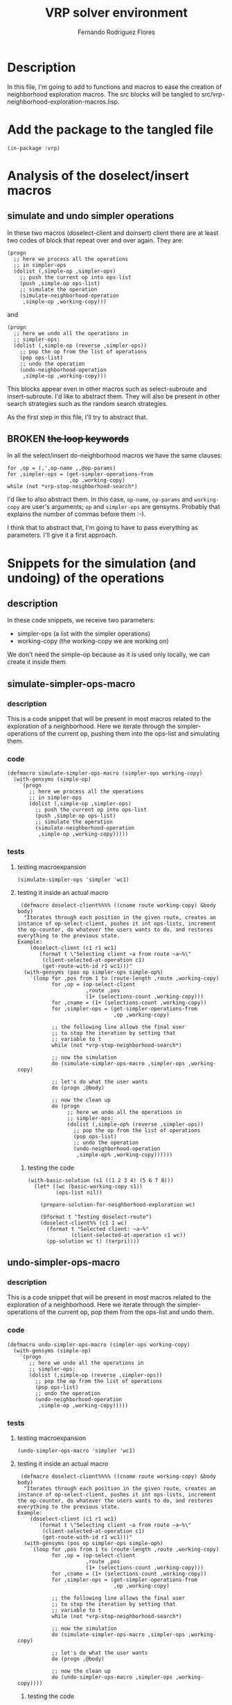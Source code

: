 #+TITLE: VRP solver environment
#+AUTHOR: Fernando Rodriguez Flores
#+DATE 2018-09-01
#+TODO: TODO WIP BROKEN | DONE

* Description
  In this file, I'm going to add to functions and macros to ease the creation of neighborhood exploration macros.  The src blocks will be tangled to src/vrp-neighborhood-exploration-macros.lisp.



* Add the package to the tangled file
  #+BEGIN_SRC lisp +n -r :results none :exports code :tangle ../src/vrp-neighborhood-exploration-macros.lisp 
  (in-package :vrp)
  #+END_SRC


* Analysis of the doselect/insert macros

** simulate and undo simpler operations
   In these two macros (doselect-client and doinsert) client there are at least two codes of block that repeat over and over again.  They are:

   #+BEGIN_EXAMPLE
   (progn
     ;; here we process all the operations
     ;; in simpler-ops
     (dolist (,simple-op ,simpler-ops)
       ;; push the current op into ops-list
       (push ,simple-op ops-list)
       ;; simulate the operation
       (simulate-neighborhood-operation
        ,simple-op ,working-copy)))
   #+END_EXAMPLE

   and

   #+BEGIN_EXAMPLE
   (progn
     ;; here we undo all the operations in
     ;; simpler-ops:
     (dolist (,simple-op (reverse ,simpler-ops))
       ;; pop the op from the list of operations
       (pop ops-list)
       ;; undo the operation
       (undo-neighborhood-operation
        ,simple-op ,working-copy)))
   #+END_EXAMPLE

   This blocks appear even in other macros such as select-subroute and insert-subroute.  I'd like to abstract them.  They will also be present in other search strategies such as the random search strategies.

   As the first step in this file, I'll try to abstract that.

** BROKEN +the loop keywords+
   In all the select/insert do-neighborhood macros we have the same clauses:

   #+BEGIN_EXAMPLE
   for ,op = (,',op-name ,,@op-params)
   for ,simpler-ops = (get-simpler-operations-from
                       ,op ,working-copy)
   while (not *vrp-stop-neighborhood-search*)
   #+END_EXAMPLE

   I'd like to also abstract them.  In this case, =op-name=, =op-params= and =working-copy= are user's arguments; =op= and =simpler-ops= are gensyms.  Probably that explains the number of commas before them :-).

   I think that to abstract that, I'm going to have to pass everything as parameters.  I'll give it a first approach.


* Snippets for the simulation (and undoing) of the operations
** description
   In these code snippets, we receive two parameters:
    - simpler-ops (a list with the simpler operations)
    - working-copy (the working-copy we are working on)

   We don't need the simple-op because as it is used only locally, we can create it inside them.
** simulate-simpler-ops-macro
*** description
    This is a code snippet that will be present in most macros related to the exploration of a neighborhood.  Here we iterate through the simpler-operations of the current op, pushing them into the ops-list and simulating them.
*** code
    #+BEGIN_SRC lisp +n -r :results none :exports code :tangle ../src/vrp-neighborhood-exploration-macros.lisp 
    (defmacro simulate-simpler-ops-macro (simpler-ops working-copy)
      (with-gensyms (simple-op)
        `(progn
           ;; here we process all the operations
           ;; in simpler-ops
           (dolist (,simple-op ,simpler-ops)
             ;; push the current op into ops-list
             (push ,simple-op ops-list)
             ;; simulate the operation
             (simulate-neighborhood-operation
              ,simple-op ,working-copy)))))
    #+END_SRC
*** tests
**** testing macroexpansion
     #+BEGIN_SRC lisp +n -r :results output :exports both :tangle ../src/vrp-tests.lisp 
     (simulate-simpler-ops 'simpler 'wc1)
     #+END_SRC
**** testing it inside an actual macro
     #+BEGIN_SRC lisp +n -r :results none :exports both :tangle ../src/vrp-tests.lisp 
      (defmacro doselect-client%%%% ((cname route working-copy) &body body)
       "Iterates through each position in the given route, creates an instance of op-select-client, pushes it int ops-lists, increment the op-counter, do whatever the users wants to do, and restores everything to the previous state.
     Example:
         (doselect-client (c1 r1 wc1)
            (format t \"Selecting client ~a from route ~a~%\"
             (client-selected-at-operation c1)
             (get-route-with-id r1 wc1)))"
       (with-gensyms (pos op simpler-ops simple-op%)
         `(loop for ,pos from 1 to (route-length ,route ,working-copy)
                for ,op = (op-select-client
                           ,route ,pos
                           (1+ (selections-count ,working-copy)))
                for ,cname = (1+ (selections-count ,working-copy))
                for ,simpler-ops = (get-simpler-operations-from
                                    ,op ,working-copy)

                ;; the following line allows the final user
                ;; to stop the iteration by setting that
                ;; variable to t
                while (not *vrp-stop-neighborhood-search*)

                ;; now the simulation
                do (simulate-simpler-ops-macro ,simpler-ops ,working-copy)

                ;; let's do what the user wants
                do (progn ,@body)

                ;; now the clean up
                do (progn
                     ;; here we undo all the operations in
                     ;; simpler-ops:
                     (dolist (,simple-op% (reverse ,simpler-ops))
                       ;; pop the op from the list of operations
                       (pop ops-list)
                       ;; undo the operation
                       (undo-neighborhood-operation
                        ,simple-op% ,working-copy))))))
     #+END_SRC

***** testing the code
      #+BEGIN_SRC lisp +n -r :results output :exports both :tangle ../src/vrp-tests.lisp 
      (with-basic-solution (s1 ((1 2 3 4) (5 6 7 8)))
        (let* ((wc (basic-working-copy s1))
               (ops-list nil))

          (prepare-solution-for-neighborhood-exploration wc)

          (bformat t "Testing doselect-route")
          (doselect-client%% (c1 1 wc)
            (format t "Selected client: ~a~%"
                    (client-selected-at-operation c1 wc))
            (pp-solution wc t) (terpri))))
       #+END_SRC
** undo-simpler-ops-macro
*** description
    This is a code snippet that will be present in most macros related to the exploration of a neighborhood.  Here we iterate through the simpler-operations of the current op, pop them from the ops-list and undo them.
*** code
    #+BEGIN_SRC lisp +n -r :results none :exports code :tangle ../src/vrp-neighborhood-exploration-macros.lisp 
    (defmacro undo-simpler-ops-macro (simpler-ops working-copy)
      (with-gensyms (simple-op)
        `(progn
           ;; here we undo all the operations in
           ;; simpler-ops:
           (dolist (,simple-op (reverse ,simpler-ops))
             ;; pop the op from the list of operations
             (pop ops-list)
             ;; undo the operation
             (undo-neighborhood-operation
              ,simple-op ,working-copy)))))
    #+END_SRC
*** tests
**** testing macroexpansion
     #+BEGIN_SRC lisp +n -r :results output :exports both :tangle ../src/vrp-tests.lisp 
     (undo-simpler-ops-macro 'simpler 'wc1)
     #+END_SRC
**** testing it inside an actual macro
     #+BEGIN_SRC lisp +n -r :results none :exports both :tangle ../src/vrp-tests.lisp 
      (defmacro doselect-client%%%% ((cname route working-copy) &body body)
       "Iterates through each position in the given route, creates an instance of op-select-client, pushes it int ops-lists, increment the op-counter, do whatever the users wants to do, and restores everything to the previous state.
     Example:
         (doselect-client (c1 r1 wc1)
            (format t \"Selecting client ~a from route ~a~%\"
             (client-selected-at-operation c1)
             (get-route-with-id r1 wc1)))"
       (with-gensyms (pos op simpler-ops simple-op%)
         `(loop for ,pos from 1 to (route-length ,route ,working-copy)
                for ,op = (op-select-client
                           ,route ,pos
                           (1+ (selections-count ,working-copy)))
                for ,cname = (1+ (selections-count ,working-copy))
                for ,simpler-ops = (get-simpler-operations-from
                                    ,op ,working-copy)

                ;; the following line allows the final user
                ;; to stop the iteration by setting that
                ;; variable to t
                while (not *vrp-stop-neighborhood-search*)

                ;; now the simulation
                do (simulate-simpler-ops-macro ,simpler-ops ,working-copy)

                ;; let's do what the user wants
                do (progn ,@body)

                ;; now the clean up
                do (undo-simpler-ops-macro ,simpler-ops ,working-copy))))
     #+END_SRC

***** testing the code
      #+BEGIN_SRC lisp +n -r :results output :exports both :tangle ../src/vrp-tests.lisp 
      (with-basic-solution (s1 ((1 2 3 4) (5 6 7 8)))
        (let* ((wc (basic-working-copy s1))
               (ops-list nil))

          (prepare-solution-for-neighborhood-exploration wc)

          (bformat t "Testing doselect-route")
          (doselect-client%% (c1 1 wc)
            (format t "Selected client: ~a~%"
                    (client-selected-at-operation c1 wc))
            (pp-solution wc t) (terpri))))
       #+END_SRC
** simulate-simpler-ops-macro*
*** description
    This is a code snippet that will be present in most macros related to the exploration of a neighborhood.  Here we iterate through the simpler-operations of the current op, pushing them into the ops-list and simulating them.  We also call compute-delta-cost-after before simulating each operation.

    We'll assume that when we'll expand this macro there will be a working-copy, a problem, and an action in the scope.
*** code
    #+BEGIN_SRC lisp +n -r :results none :exports code :tangle ../src/vrp-neighborhood-exploration-macros.lisp 
    (defmacro simulate-simpler-ops-macro* (simpler-ops working-copy)
      (with-gensyms (simple-op)
        `(progn
           ;; here we process all the operations
           ;; in simpler-ops
           (dolist (,simple-op ,simpler-ops)
             ;; push the current op into ops-list
             (push ,simple-op ops-list)
             ;; compute the delta cost after
             (compute-delta-cost-after ,simple-op ,working-copy problem action)
             ;; simulate the operation
             (simulate-neighborhood-operation
              ,simple-op ,working-copy)))))
    #+END_SRC
*** tests
**** testing macroexpansion
     #+BEGIN_SRC lisp +n -r :results output :exports both :tangle ../src/vrp-tests.lisp 
     (simulate-simpler-ops-macro* 'simpler 'wc1)
     #+END_SRC
**** testing it inside an actual macro
     #+BEGIN_SRC lisp +n -r :results none :exports both :tangle ../src/vrp-tests.lisp 
      (defmacro doselect-client%%%% ((cname route working-copy) &body body)
       "Iterates through each position in the given route, creates an instance of op-select-client, pushes it int ops-lists, increment the op-counter, do whatever the users wants to do, and restores everything to the previous state.
     Example:
         (doselect-client (c1 r1 wc1)
            (format t \"Selecting client ~a from route ~a~%\"
             (client-selected-at-operation c1)
             (get-route-with-id r1 wc1)))"
       (with-gensyms (pos op simpler-ops simple-op%)
         `(loop for ,pos from 1 to (route-length ,route ,working-copy)
                for ,op = (op-select-client
                           ,route ,pos
                           (1+ (selections-count ,working-copy)))
                for ,cname = (1+ (selections-count ,working-copy))
                for ,simpler-ops = (get-simpler-operations-from
                                    ,op ,working-copy)

                ;; the following line allows the final user
                ;; to stop the iteration by setting that
                ;; variable to t
                while (not *vrp-stop-neighborhood-search*)

                ;; now the simulation
                do (simulate-simpler-ops-macro* ,simpler-ops ,working-copy)

                ;; let's do what the user wants
                do (progn ,@body)

                ;; now the clean up
                do (progn
                     ;; here we undo all the operations in
                     ;; simpler-ops:
                     (dolist (,simple-op% (reverse ,simpler-ops))
                       ;; pop the op from the list of operations
                       (pop ops-list)
                       ;; undo the operation
                       (undo-neighborhood-operation
                        ,simple-op% ,working-copy))))))
     #+END_SRC

**** testing the code
     #+BEGIN_SRC lisp +n -r :results output :exports both :tangle ../src/vrp-tests.lisp 
     (with-cvrp-problem (problem :distances `((0 2 3 4 5 6 7 8 9)  ;0
                                              (5 0 6 7 2 4 2 3 4)  ;1
                                              (1 8 0 3 9 1 2 4 5)  ;2
                                              (4 5 1 0 5 7 1 9 5)  ;3
                                              (4 5 1 5 0 6 2 8 2)  ;4
                                              (1 5 7 6 9 0 1 6 7)  ;5
                                              (4 5 1 3 5 7 0 9 5)  ;6
                                              (4 6 2 8 2 3 8 0 1)  ;7
                                              (4 5 3 4 1 6 2 8 0)  ;8
                                              )
                                              ;0 1 2 3 4 5 6 7 8
                                :demands '(20 10 15 40 30 20 10 30)
                                :capacity 30)
       (with-basic-cvrp-solution (s1 ((1 2 3 4) (5 6 7 8)) problem)
         (let* ((wc (basic-working-copy s1))
                (ops-list nil)
                (action (delta-cvrp-action*)))

           (prepare-solution-for-neighborhood-exploration wc)
           (initialize-action-for-delta-cost-computation wc problem action)

           (bformat t "Testing doselect-route")
           (doselect-client%%%% (c1 1 wc)
                              (format t "Selected client: ~a~%"
                                      (client-selected-at-operation c1 wc))
                              (pp-solution wc t) (terpri)
                              (format t "Delta distance after op: ~a~%"
                                      (delta-distance action))
                              (format t "Route feasibility after op: ~a~%"
                                      (delta-routes-feasibility action))))))
      #+END_SRC
** undo-simpler-ops-macro*
*** description
    This is a code snippet that will be present in most macros related to the exploration of a neighborhood.  Here we iterate through the simpler-operations of the current op, pop them from the ops-list and undo them.  In this case, we undo the delta-cost computation that should had been done in the expansion of a previous =simulate-simpler-ops-macro*=.
*** code
    #+BEGIN_SRC lisp +n -r :results none :exports code :tangle ../src/vrp-neighborhood-exploration-macros.lisp 
    (defmacro undo-simpler-ops-macro* (simpler-ops working-copy)
      (with-gensyms (simple-op)
        `(progn
           ;; here we undo all the operations in
           ;; simpler-ops:
           (dolist (,simple-op (reverse ,simpler-ops))
             ;; pop the op from the list of operations
             (pop ops-list)
             ;; undo the operation
             (undo-neighborhood-operation
              ,simple-op ,working-copy)
             ;; let's undo the delta-cost computation
             (undo-delta-cost-computation ,simple-op ,working-copy problem action)))))
    #+END_SRC
*** tests
**** testing macroexpansion
     #+BEGIN_SRC lisp +n -r :results output :exports both :tangle ../src/vrp-tests.lisp 
     (undo-simpler-ops-macro* 'simpler 'wc1)
     #+END_SRC
**** testing it inside an actual macro
     #+BEGIN_SRC lisp +n -r :results none :exports both :tangle ../src/vrp-tests.lisp 
      (defmacro doselect-client%%%% ((cname route working-copy) &body body)
       "Iterates through each position in the given route, creates an instance of op-select-client, pushes it int ops-lists, increment the op-counter, do whatever the users wants to do, and restores everything to the previous state.
     Example:
         (doselect-client (c1 r1 wc1)
            (format t \"Selecting client ~a from route ~a~%\"
             (client-selected-at-operation c1)
             (get-route-with-id r1 wc1)))"
       (with-gensyms (pos op simpler-ops)
         `(loop for ,pos from 1 to (route-length ,route ,working-copy)
                for ,op = (op-select-client
                           ,route ,pos
                           (1+ (selections-count ,working-copy)))
                for ,cname = (1+ (selections-count ,working-copy))
                for ,simpler-ops = (get-simpler-operations-from
                                    ,op ,working-copy)

                ;; the following line allows the final user
                ;; to stop the iteration by setting that
                ;; variable to t
                while (not *vrp-stop-neighborhood-search*)

                ;; now the simulation
                do (simulate-simpler-ops-macro* ,simpler-ops ,working-copy)

                ;; let's do what the user wants
                do (progn ,@body)

                ;; now the clean up
                do (undo-simpler-ops-macro* ,simpler-ops ,working-copy))))
     #+END_SRC

**** testing the code
     #+BEGIN_SRC lisp +n -r :results output :exports both :tangle ../src/vrp-tests.lisp 
     (with-cvrp-problem (problem :distances `((0 2 3 4 5 6 7 8 9)  ;0
                                              (5 0 6 7 2 4 2 3 4)  ;1
                                              (1 8 0 3 9 1 2 4 5)  ;2
                                              (4 5 1 0 5 7 1 9 5)  ;3
                                              (4 5 1 5 0 6 2 8 2)  ;4
                                              (1 5 7 6 9 0 1 6 7)  ;5
                                              (4 5 1 3 5 7 0 9 5)  ;6
                                              (4 6 2 8 2 3 8 0 1)  ;7
                                              (4 5 3 4 1 6 2 8 0)  ;8
                                              )
                                              ;0 1 2 3 4 5 6 7 8
                                :demands '(20 10 15 40 30 20 10 30)
                                :capacity 30)
       (with-basic-cvrp-solution (s1 ((1 2 3 4) (5 6 7 8)) problem)
         (let* ((wc (basic-working-copy s1))
                (ops-list nil)
                (action (delta-cvrp-action*)))

           (prepare-solution-for-neighborhood-exploration wc)
           (initialize-action-for-delta-cost-computation wc problem action)

           (bformat t "Testing doselect-route")
           (doselect-client%%%% (c1 1 wc)
                              (format t "Selected client: ~a~%"
                                      (client-selected-at-operation c1 wc))
                              (pp-solution wc t) (terpri)
                              (format t "Delta distance after op: ~a~%"
                                      (delta-distance action))
                              (format t "Route feasibility after op: ~a~%"
                                      (delta-routes-feasibility action))))))
      #+END_SRC


* Snippets for the initializations of the constraints
  
** description

   It this section I'm going to add macros that will abstract the repetition in the initializations of the variables in the constraints.

   For instance, in the doselect-client and doinsert-client we have the following declarations inside a let:

   #+BEGIN_EXAMPLE
   (,initial-pos
     ;; let's compute the starting pos
     (cond (,ge
            (if (and (listp ,ge))
                (second ,ge)
                ,ge))
           (,gt
            (if (listp ,gt)
                (1+ (second ,gt))
                (1+ ,gt)))
           (t 1)))

   (,final-pos
     ;; let's compute the last pos
     (cond (,le
            (if (and (listp ,le))
                (second ,le)
                ,le))
           (,lt
            (if (listp ,lt)
                (1- (second ,lt))
                (1- ,lt)))
           (t (route-length ,route ,working-copy))))
   #+END_EXAMPLE

   And there are others for initial-target-route, final-target-route, and exclude-target-route.

   In this section I want to abstract that.

** with-variables-for-constraints-for-selection
*** code
    #+BEGIN_SRC lisp +n -r :results none :exports code :tangle ../src/vrp-neighborhood-exploration-macros.lisp 
    (defmacro with-variables-for-constraints-for-selection
        ((initial-pos ge gt
         final-pos le lt
         route working-copy
         initial-target-route
         final-target-route
         exclude-target-route
         exclude-pos
         dt)
         &body body)
      `(let* ((,initial-pos
               ;; let's compute the starting pos
                  (max 1 (cond (,ge
                                (if (and (listp ,ge))
                                    (second ,ge)
                                    ,ge))
                               (,gt
                                (if (listp ,gt)
                                    (1+ (second ,gt))
                                    (1+ ,gt)))
                               (t 1))))
              (,final-pos
               ;; let's compute the last pos
                  (cond (,le
                         (if (and (listp ,le))
                             (second ,le)
                             ,le))
                        (,lt
                         (if (listp ,lt)
                             (1- (second ,lt))
                             (1- ,lt)))
                        ;; we need to add 1+ because we can
                        ;; add at the end of the route
                        (t (route-length ,route ,working-copy))))
              (,initial-target-route
               (cond
                 (,ge (if (listp ,ge) (first ,ge)))
                 (,gt (if (listp ,gt) (first ,gt)))))
              (,final-target-route
               (cond
                 (,le (if (listp ,le) (first ,le)))
                 (,lt (if (listp ,lt) (first ,lt)))))
              (,exclude-target-route
               (cond
                 (,dt (if (listp ,dt) (first ,dt)))))
              (,exclude-pos
               ;; let's check if we should exclude something
               (cond (,dt
                      (if (and (listp ,dt))
                          (second ,dt)
                          ,dt)))))
         ,@body))
    #+END_SRC
** with-variables-for-constraints-for-insertion
*** code
    #+BEGIN_SRC lisp +n -r :results none :exports code :tangle ../src/vrp-neighborhood-exploration-macros.lisp 
    (defmacro with-variables-for-constraints-for-insertion
        ((initial-pos ge gt
         final-pos le lt
         route working-copy
         initial-target-route
         final-target-route
         exclude-target-route
         exclude-pos
         dt)
         &body body)
      `(let* ((,initial-pos
               ;; let's compute the starting pos
                  (max 1 (cond (,ge
                                (if (and (listp ,ge))
                                    (second ,ge)
                                    ,ge))
                               (,gt
                                (if (listp ,gt)
                                    (1+ (second ,gt))
                                    (1+ ,gt)))
                               (t 1))))
              (,final-pos
               ;; let's compute the last pos
                  (cond (,le
                         (if (and (listp ,le))
                             (second ,le)
                             ,le))
                        (,lt
                         (if (listp ,lt)
                             (1- (second ,lt))
                             (1- ,lt)))
                        ;; we need to add 1+ because we can
                        ;; add at the end of the route
                        (t (1+ (route-length ,route ,working-copy)))))
              (,initial-target-route
               (cond
                 (,ge (if (listp ,ge) (first ,ge)))
                 (,gt (if (listp ,gt) (first ,gt)))))
              (,final-target-route
               (cond
                 (,le (if (listp ,le) (first ,le)))
                 (,lt (if (listp ,lt) (first ,lt)))))
              (,exclude-target-route
               (cond
                 (,dt (if (listp ,dt) (first ,dt)))))
              (,exclude-pos
               ;; let's check if we should exclude something
               (cond (,dt
                      (if (and (listp ,dt))
                          (second ,dt)
                          ,dt)))))
         ,@body))
    #+END_SRC
** with-variables-for-constraints-for-subroute-selection
*** code
    #+BEGIN_SRC lisp +n -r :results none :exports code :tangle ../src/vrp-neighborhood-exploration-macros.lisp 
    (defmacro with-variables-for-constraints-for-subroute-selection
        ((initial-pos
          ge gt
          final-pos le lt
          initial-target-route
          final-target-route
          exclude-target-route
          exclude-pos
          dt
          last-pos)
         &body body)
      `(let* ((,initial-pos
               ;; let's compute the starting pos
                  (max 1 (cond (,ge
                                (if (and (listp ,ge))
                                    (second ,ge)
                                    ,ge))
                               (,gt
                                (if (listp ,gt)
                                    (1+ (second ,gt))
                                    (1+ ,gt)))
                               (t 1))))
              (,final-pos
               ;; let's compute the last pos
                  (cond (,le
                         (if (and (listp ,le))
                             (second ,le)
                             ,le))
                        (,lt
                         (if (listp ,lt)
                             (1- (second ,lt))
                             (1- ,lt)))
                        ;; we need to add 1+ because we can
                        ;; add at the end of the route
                        (t ,last-pos)))
              (,initial-target-route
               (cond
                 (,ge (if (listp ,ge) (first ,ge)))
                 (,gt (if (listp ,gt) (first ,gt)))))
              (,final-target-route
               (cond
                 (,le (if (listp ,le) (first ,le)))
                 (,lt (if (listp ,lt) (first ,lt)))))
              (,exclude-target-route
               (cond
                 (,dt (if (listp ,dt) (first ,dt)))))
              (,exclude-pos
               ;; let's check if we should exclude something
               (cond (,dt
                      (if (and (listp ,dt))
                          (second ,dt)
                          ,dt)))))
         ,@body))
    #+END_SRC
** with-variables-for-constraints-for-subroute-insertion
*** code
    #+BEGIN_SRC lisp +n -r :results none :exports code :tangle ../src/vrp-neighborhood-exploration-macros.lisp 
    (defmacro with-variables-for-constraints-in-exhaustive-macro
        ((initial-pos
          ge gt
          final-pos le lt
          initial-target-route
          final-target-route
          exclude-target-route
          exclude-pos
          dt
          last-pos)
         &body body)
      `(let* ((,initial-pos
               ;; let's compute the starting pos
                  (max 1 (cond (,ge
                                (if (and (listp ,ge))
                                    (second ,ge)
                                    ,ge))
                               (,gt
                                (if (listp ,gt)
                                    (1+ (second ,gt))
                                    (1+ ,gt)))
                               (t 1))))
              (,final-pos
               ;; let's compute the last pos
                  (cond (,le
                         (if (and (listp ,le))
                             (second ,le)
                             ,le))
                        (,lt
                         (if (listp ,lt)
                             (1- (second ,lt))
                             (1- ,lt)))
                        ;; we need to add 1+ because we can
                        ;; add at the end of the route
                        (t ,last-pos)))
              (,initial-target-route
               (cond
                 (,ge (if (listp ,ge) (first ,ge)))
                 (,gt (if (listp ,gt) (first ,gt)))))
              (,final-target-route
               (cond
                 (,le (if (listp ,le) (first ,le)))
                 (,lt (if (listp ,lt) (first ,lt)))))
              (,exclude-target-route
               (cond
                 (,dt (if (listp ,dt) (first ,dt)))))
              (,exclude-pos
               ;; let's check if we should exclude something
               (cond (,dt
                      (if (and (listp ,dt))
                          (second ,dt)
                          ,dt)))))
         ,@body))
    #+END_SRC
** unless-forbidden-coord
*** description
    This macro receives the current route and position and returns t if we are in a forbidden coord.  To know whether or not we are in a forbidden coord we need to check the value of a list with the forbidden coords (which is in the variable =ex=.)
*** code
    #+BEGIN_SRC lisp +n -r :results none :exports code :tangle ../src/vrp-neighborhood-exploration-macros.lisp 
    (defmacro unless-forbidden-coord
        ((ex
          route
          pos
          dt
          exclude-target-route
          exclude-pos
          &optional ex-cond)
         &body body)

      `(unless ,ex-cond
           (unless
               (or
                (and ,dt ;; there is a different from
                     ;; argument, and there is
                     ;; an exclude-target-route
                     ,exclude-target-route
                     ;; and we are in the
                     ;; forbidden route
                     (= ,exclude-target-route ,route)
                     ;; and we are in the
                     ;; forbidden pos
                     (= ,exclude-pos ,pos)
                     ;; then we should not
                     ;; do this
                     )
                (and ,dt ;; there is a :dt arg
                     ;; and there is not exclude-target-route
                     (null ,exclude-target-route)
                     ;; if we are in the :dt pos
                     (= ,exclude-pos ,pos)
                     ;; we should do nothing
                     )
                ;; ;; we also need to check that the current
                ;; ;; coord is not in the list of
                ;; ;; excluded coords [ex]
                (member (list ,route ,pos)
                        ,ex
                        :test(lambda (x y)
                               (and
                                (= (first x) (first y))
                                (= (second x) (second y)))))
                ) 
             ,@body)))
    #+END_SRC
** unless-forbidden-length-code
*** description
    The idea is to be able to pass some arbitrary code and then skip this route length if the code returns T.

    This is the first approach, so it will be very specific to the route-length property.  If it works, then I'll extend it.
*** code
    #+BEGIN_SRC lisp +n -r :results none :exports code :tangle ../src/vrp-neighborhood-exploration-macros.lisp 
    (defmacro unless-forbidden-length-code
        ((lex-cond)
         &body body)
  
      `(unless ,lex-cond
         ,@body))
    #+END_SRC
** unless-forbidden-condition
*** description
    The idea is to be able to pass some arbitrary lisp code and then skip this coordinate if the evaluation of the code returns non nil.
*** code
    #+BEGIN_SRC lisp +n -r :results none :exports code :tangle ../src/vrp-neighborhood-exploration-macros.lisp 
    (defmacro unless-forbidden-condition
        ((ex-cond)
         &body body)
  
      `(unless ,ex-cond
         ,@body))
    #+END_SRC
    


* WIP Snippets for the for loop clauses initializations

** Initial value of the for clause for *everything?*
*** description
    The idea is to abstract the value of the first position for the selection in the for loop initialization in a macro to use it in several places.

    So far we need to check if the user passed
     - a list with a route, and a position :: in this case we need to impose the constraint only in that route.
     - only a position :: we impose the constraint in every route.

    Let's give it a try to the code.

*** code
    #+BEGIN_SRC lisp +n -r :results none :exports code :tangle ../src/vrp-neighborhood-exploration-macros.lisp 
    (defmacro initial-for-value-in-all-macros
        (initial-target-route
         route
         initial-pos)

      (declare (special *vrp-max-route-length*))

      `(if ,initial-target-route
           (then ;; select the appropriate initial-pos
             (cond
               ((= ,initial-target-route ,route)
                ,initial-pos)
               ((< ,route ,initial-target-route)
                ,,*vrp-max-route-length*)
               (t 1)))
           (else ;; set pos to initial-pos
             ;; because we apply the
             ;; constraint to all the routes
             ,initial-pos)))
    #+END_SRC

*** tests
**** tested it in make-insertion macro
** +Initial value of the for clause for *insertions*+
*** description
    The idea is to abstract the value of the first position for the insertion in the for loop initialization in a macro to use it in several places.

    So far we need to check if the user defined
     - a route, and a position :: in this case we need to impose the constraint only in that route.
     - only a position :: we impose the constraint in every route.

    Let's give it a try to the code.

    Right now I'm going to take the approach used in the macro make-do-neighborhood-route-insertion.
*** code
    #+BEGIN_SRC lisp +n -r :results none :exports code :tangle ../src/vrp-neighborhood-exploration-macros.lisp 
    (defmacro initial-for-value-in-insertion-macro
        (initial-target-route
         route
         initial-pos)

      (declare (special *vrp-max-route-length*))

      `(if ,initial-target-route
           (then ;; select the appropriate initial-pos
             (cond
               ((= ,initial-target-route ,route)
                ,initial-pos)
               ((< ,route ,initial-target-route)
                ,,*vrp-max-route-length*)
               (t 1)))
           (else ;; set pos to initial-pos
             ;; because we apply the
             ;; constraint to all the routes
             ,initial-pos)))
    #+END_SRC

*** tests
**** tested it in make-insertion macro
** +Final value of the for clause for *insertions*+
*** description
    The idea is to abstract, in a macro, the computation of the last position for the insertion in the doinsert-things macros, so we can use it in several places.

    So far we need to check if the user defined
     - a route, and a position :: in this case we need to impose the constraint only in that route.
     - only a position :: we impose the constraint in every route.

    Let's give it a try to the code.

    Right now I'm going to take the approach used in the macro make-do-neighborhood-route-insertion.
*** code
    #+BEGIN_SRC lisp +n -r :results none :exports code :tangle ../src/vrp-neighborhood-exploration-macros.lisp 
    (defmacro initial-for-value-in-insertion-macro
        (initial-target-route
         route
         initial-pos)

      (declare (special *vrp-max-route-length*))

      `(if ,initial-target-route
           (then ;; select the appropriate initial-pos
             (cond
               ((= ,initial-target-route ,route)
                ,initial-pos)
               ((< ,route ,initial-target-route)
                ,,*vrp-max-route-length*)
               (t 1)))
           (else ;; set pos to initial-pos
             ;; because we apply the
             ;; constraint to all the routes
             ,initial-pos)))
    #+END_SRC

*** tests
**** tested it in make-insertion macro
** Final value of the for clause for *everything*?
*** description
    The idea is to abstract, in a macro, the computation of the last position for the operation in the do-operation macros, so we can use it in several places.

    So far we need to check if the user defined
     - a route, and a position :: in this case we need to impose the constraint only in that route.
     - only a position :: we impose the constraint in every route.

    It could be very convenient to also have defaults values for the last pasition, and that way we can really make it generic (or at least, that's what I hope).

    Right now I'm going to copy the approach used in the macro make-do-neighborhood-route-selection.
*** code
    #+BEGIN_SRC lisp +n -r :results none :exports code :tangle ../src/vrp-neighborhood-exploration-macros.lisp 
    (defmacro final-value-for-loop-in-route-operation-macro
        (final-target-route
         route
         final-pos
         default-final-position)
      "This macro writes the code to compute the last position in a route for a do-neighborhood macro (it could be for insertion, selection, or another operation that iterates through the route). We can use it for several operations because of the parameter default-final-position, that is the only thing that changes from one operation to another."

      `(if ,final-target-route
           ;; if there was a final route
           ;; as a target
           (then ;; select the appropriate
             ;; final-pos
             (cond
               ;; let's check if we are
               ;; in the same route as the
               ;; target-route
               ((= ,final-target-route ,route)
                ;; if we are, return the final-pos
                ;; unless it is beyond the default
                ;; final-position
                ;; (that's why we take the min)
                (min ,final-pos ,default-final-position))
               ;; if we are in a route
               ;; after the target-route
               ((> ,route ,final-target-route)
                ;; then don't iterate
                ;; through it
                ;; so set the final pos to
                -1)
               (t ;; this is the case where
                ;; we are in a route before
                ;; the final-target-route
                ;; so, we can iterate through
                ;; all the route, up to the
                ;; default-final-position
                ,default-final-position)))
           (else ;; there was not a final-target-route
             ;; so we have to impose the restrictions
             ;; in all the routes :-/
             (min ,final-pos ,default-final-position))))
    #+END_SRC

*** tests
**** tested it in make-insertion macro



